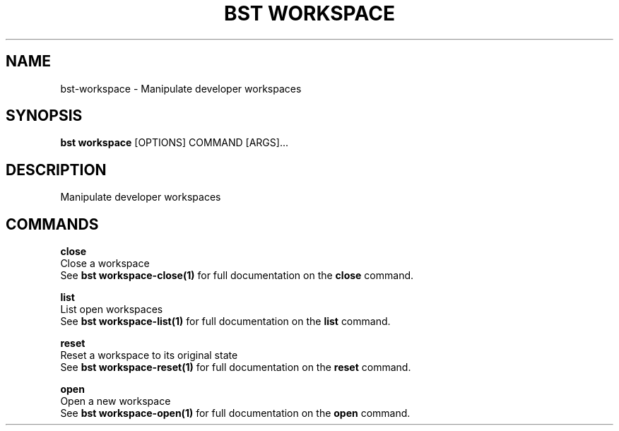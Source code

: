 .TH "BST WORKSPACE" "1" "27-Jul-2017" "" "bst workspace Manual"
.SH NAME
bst\-workspace \- Manipulate developer workspaces
.SH SYNOPSIS
.B bst workspace
[OPTIONS] COMMAND [ARGS]...
.SH DESCRIPTION
Manipulate developer workspaces
.SH COMMANDS
.PP
\fBclose\fP
  Close a workspace
  See \fBbst workspace-close(1)\fP for full documentation on the \fBclose\fP command.

.PP
\fBlist\fP
  List open workspaces
  See \fBbst workspace-list(1)\fP for full documentation on the \fBlist\fP command.

.PP
\fBreset\fP
  Reset a workspace to its original state
  See \fBbst workspace-reset(1)\fP for full documentation on the \fBreset\fP command.

.PP
\fBopen\fP
  Open a new workspace
  See \fBbst workspace-open(1)\fP for full documentation on the \fBopen\fP command.

